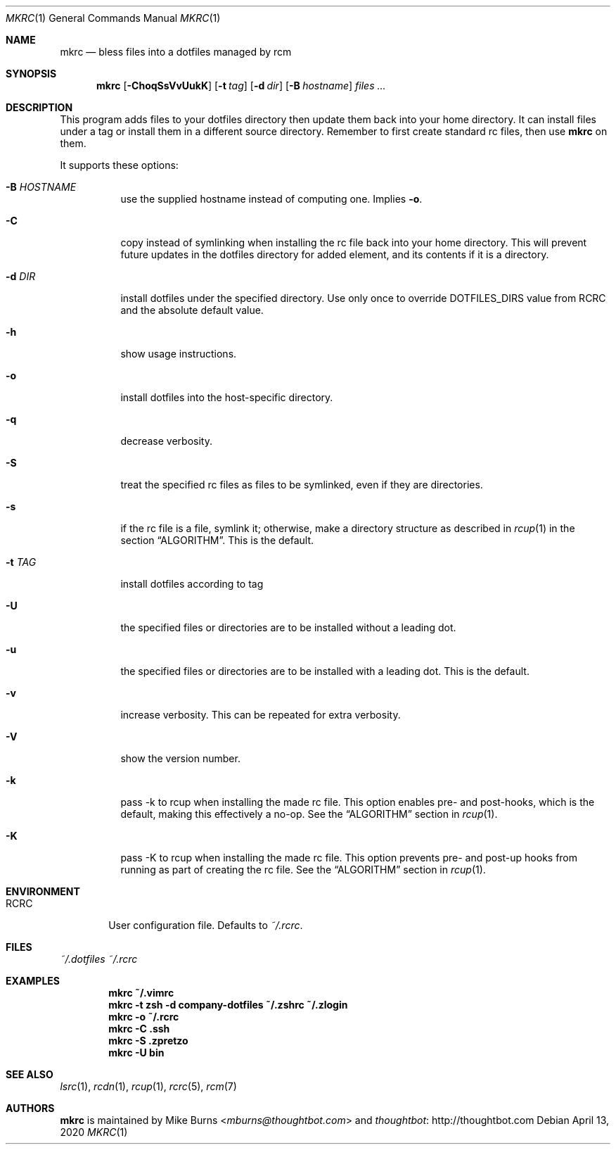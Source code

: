 .Dd April 13, 2020
.Dt MKRC 1
.Os
.Sh NAME
.Nm mkrc
.Nd bless files into a dotfiles managed by rcm
.Sh SYNOPSIS
.Nm mkrc
.Op Fl ChoqSsVvUukK
.Op Fl t Ar tag
.Op Fl d Ar dir
.Op Fl B Ar hostname
.Ar files ...
.Sh DESCRIPTION
This program adds files to your dotfiles directory then update them
back into your home directory. It can install files under a tag or
install them in a different source directory. Remember to first create
standard rc files, then use
.Nm
on them.
.
.Pp
.
It supports these options:
.
.Bl -tag -width "-d DIR"
.It Fl B Ar HOSTNAME
use the supplied hostname instead of computing one. Implies
.Fl o .
.It Fl C
copy instead of symlinking when installing the rc file back into your
home directory. This will prevent future updates in the dotfiles directory for
added element, and its contents if it is a directory.
.It Fl d Ar DIR
install dotfiles under the specified directory. Use only once to override
DOTFILES_DIRS value from RCRC and the absolute default value.
.It Fl h
show usage instructions.
.It Fl o
install dotfiles into the host-specific directory.
.It Fl q
decrease verbosity.
.It Fl S
treat the specified rc files as files to be symlinked, even if they are
directories.
.It Fl s
if the rc file is a file, symlink it; otherwise, make a directory
structure as described in
.Xr rcup 1 
in the section 
.Sx ALGORITHM .
This is the default.
.It Fl t Ar TAG
install dotfiles according to tag
.It Fl U
the specified files or directories are to be installed without a leading
dot.
.It Fl u
the specified files or directories are to be installed with a leading dot. This
is the default.
.It Fl v
increase verbosity. This can be repeated for extra verbosity.
.It Fl V
show the version number.
.It Fl k
pass -k to rcup when installing the made rc file. This option enables pre- and
post-hooks, which is the default, making this effectively a no-op. See the
.Sx ALGORITHM
section in
.Xr rcup 1 .
.It Fl K
pass -K to rcup when installing the made rc file. This option prevents pre- and
post-up hooks from running as part of creating the rc file. See the
.Sx ALGORITHM
section in
.Xr rcup 1 .
.El
.Sh ENVIRONMENT
.Bl -tag -width ".Ev RCRC"
.It Ev RCRC
User configuration file. Defaults to
.Pa ~/.rcrc .
.El
.Sh FILES
.Pa ~/.dotfiles
.Pa ~/.rcrc
.Sh EXAMPLES
.Dl mkrc ~/.vimrc
.Dl mkrc -t zsh -d company-dotfiles ~/.zshrc ~/.zlogin
.Dl mkrc -o ~/.rcrc
.Dl mkrc -C .ssh
.Dl mkrc -S .zpretzo
.Dl mkrc -U bin
.Sh SEE ALSO
.Xr lsrc 1 ,
.Xr rcdn 1 ,
.Xr rcup 1 ,
.Xr rcrc 5 ,
.Xr rcm 7
.Sh AUTHORS
.Nm
is maintained by
.An "Mike Burns" Aq Mt mburns@thoughtbot.com
and
.Lk http://thoughtbot.com thoughtbot
